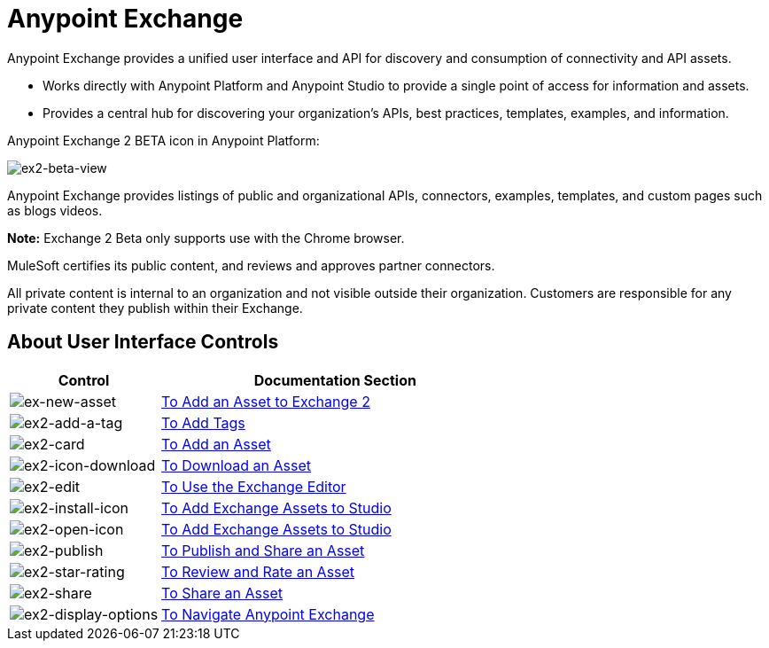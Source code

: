 = Anypoint Exchange
:keywords: exchange, exchange2, anypoint exchange

Anypoint Exchange provides a unified user interface and API for discovery and consumption of connectivity and API assets.   

* Works directly with Anypoint Platform and Anypoint Studio
to provide a single point of access for information and assets.
* Provides a central hub for discovering your organization’s APIs, best practices, templates, examples, and information.

Anypoint Exchange 2 BETA icon in Anypoint Platform:

image:ex2-beta-view.png[ex2-beta-view]

Anypoint Exchange provides listings of public and organizational APIs, connectors, examples, templates, and custom pages such as blogs videos.

*Note:* Exchange 2 Beta only supports use with the Chrome browser.

MuleSoft certifies its public content, and reviews and approves partner connectors. 

All private content is internal to an organization and not visible outside their organization. Customers are responsible for any private content they publish within their Exchange.

== About User Interface Controls

[%header,cols="30a,70a"]
|===
|Control |Documentation Section
|image:ex2-new-asset.png[ex-new-asset] |link:/getting-started/ex2-add-asset[To Add an Asset to Exchange 2]
|image:ex2-add-a-tag.png[ex2-add-a-tag] |link:/getting-started/ex2-publish-share#to-add-tags[To Add Tags]
|image:ex2-card.png[ex2-card] |link:/getting-started/ex2-add-asset[To Add an Asset]
|image:ex2-icon-download.png[ex2-icon-download] |link:/getting-started/ex2-publish-share#to-download-an-asset[To Download an Asset]
|image:ex2-edit.png[ex2-edit] |link:/getting-started/ex2-editor[To Use the Exchange Editor]
|image:ex2-install-icon.png[ex2-install-icon] |link:/getting-started/ex2-studio[To Add Exchange Assets to Studio]
|image:ex2-open-icon.png[ex2-open-icon] |link:/getting-started/ex2-studio[To Add Exchange Assets to Studio]
|image:ex2-publish.png[ex2-publish] |link:/getting-started/ex2-publish-share[To Publish and Share an Asset]
|image:ex2-star-rating.png[ex2-star-rating] |link:/getting-started/ex2-rate[To Review and Rate an Asset]
|image:ex2-share.png[ex2-share] |link:/getting-started/ex2-publish-share#to-share-an-asset[To Share an Asset]
|image:ex2-display-options.png[ex2-display-options] |link:/getting-started/ex2-navigate[To Navigate Anypoint Exchange]
|===
